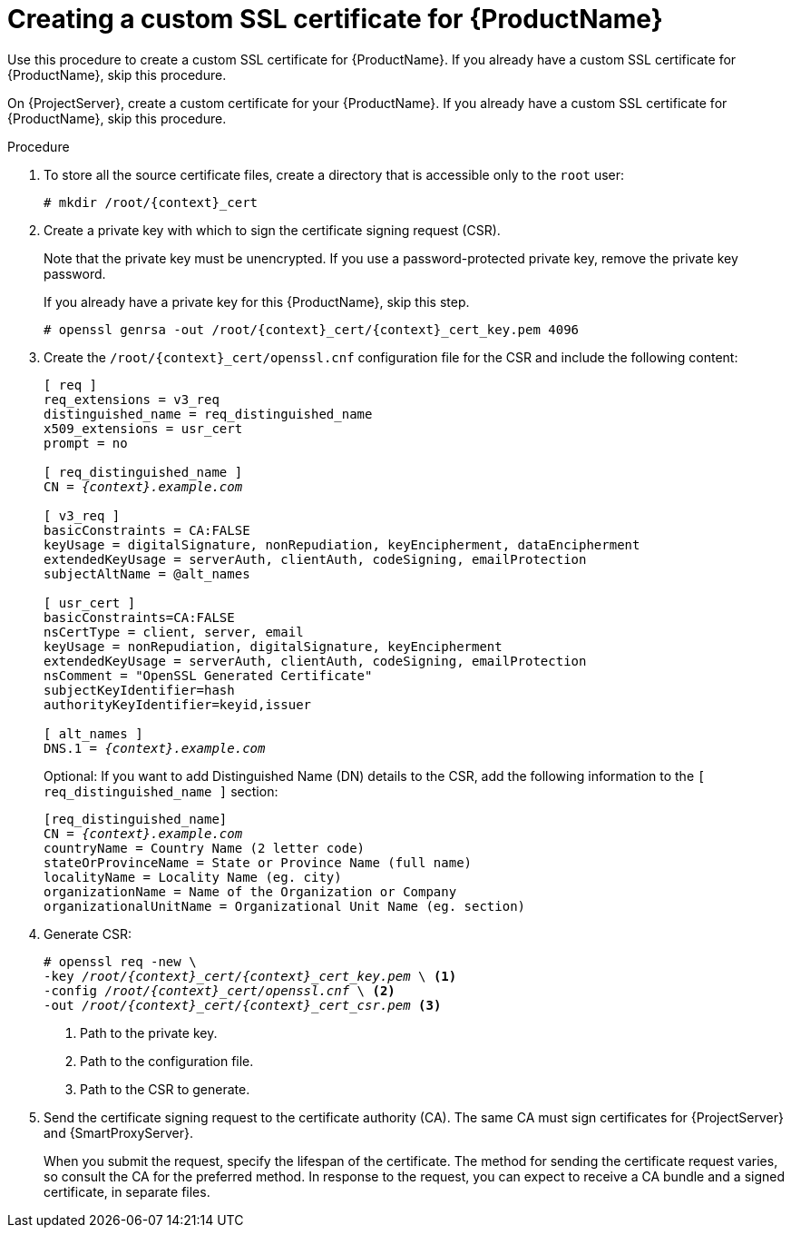 [id="creating-a-custom-ssl-certificate_{context}"]
= Creating a custom SSL certificate for {ProductName}

ifeval::["{context}" == "{project-context}"]
Use this procedure to create a custom SSL certificate for {ProductName}.
If you already have a custom SSL certificate for {ProductName}, skip this procedure.
endif::[]

ifeval::["{context}" == "{smart-proxy-context}"]
On {ProjectServer}, create a custom certificate for your {ProductName}.
If you already have a custom SSL certificate for {ProductName}, skip this procedure.
endif::[]

.Procedure
. To store all the source certificate files, create a directory that is accessible only to the `root` user:
+
[options="nowrap", subs="+quotes,attributes"]
----
# mkdir /root/{context}_cert
----
. Create a private key with which to sign the certificate signing request (CSR).
+
Note that the private key must be unencrypted.
If you use a password-protected private key, remove the private key password.
+
If you already have a private key for this {ProductName}, skip this step.
+
[options="nowrap", subs="+quotes,attributes"]
----
# openssl genrsa -out `/root/{context}_cert/{context}_cert_key.pem` 4096
----
. Create the `/root/{context}_cert/openssl.cnf` configuration file for the CSR and include the following content:
+
[options="nowrap", subs="+quotes,attributes"]
----
[ req ]
req_extensions = v3_req
distinguished_name = req_distinguished_name
x509_extensions = usr_cert
prompt = no

[ req_distinguished_name ]
CN = _{context}.example.com_

[ v3_req ]
basicConstraints = CA:FALSE
keyUsage = digitalSignature, nonRepudiation, keyEncipherment, dataEncipherment
extendedKeyUsage = serverAuth, clientAuth, codeSigning, emailProtection
subjectAltName = @alt_names

[ usr_cert ]
basicConstraints=CA:FALSE
nsCertType = client, server, email
keyUsage = nonRepudiation, digitalSignature, keyEncipherment
extendedKeyUsage = serverAuth, clientAuth, codeSigning, emailProtection
nsComment = "OpenSSL Generated Certificate"
subjectKeyIdentifier=hash
authorityKeyIdentifier=keyid,issuer

[ alt_names ]
DNS.1 = _{context}.example.com_
----
Optional: If you want to add Distinguished Name (DN) details to the CSR, add the following information to the `[ req_distinguished_name ]` section:
+
[options="nowrap", subs="+quotes,attributes"]
----
[req_distinguished_name]
CN = _{context}.example.com_
countryName = Country Name (2 letter code)
stateOrProvinceName = State or Province Name (full name)
localityName = Locality Name (eg. city)
organizationName = Name of the Organization or Company
organizationalUnitName = Organizational Unit Name (eg. section)
----
. Generate CSR:
+
[options="nowrap", subs="+quotes,attributes"]
----
# openssl req -new \
-key _/root/{context}_cert/{context}_cert_key.pem_ \ <1>
-config _/root/{context}_cert/openssl.cnf_ \ <2>
-out _/root/{context}_cert/{context}_cert_csr.pem_ <3>
----
<1> Path to the private key.
<2> Path to the configuration file.
<3> Path to the CSR to generate.

. Send the certificate signing request to the certificate authority (CA).
The same CA must sign certificates for {ProjectServer} and {SmartProxyServer}.
+
When you submit the request, specify the lifespan of the certificate.
The method for sending the certificate request varies, so consult the CA for the preferred method.
In response to the request, you can expect to receive a CA bundle and a signed certificate, in separate files.
